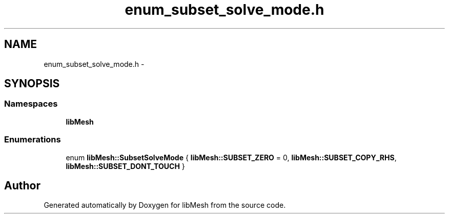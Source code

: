 .TH "enum_subset_solve_mode.h" 3 "Tue May 6 2014" "libMesh" \" -*- nroff -*-
.ad l
.nh
.SH NAME
enum_subset_solve_mode.h \- 
.SH SYNOPSIS
.br
.PP
.SS "Namespaces"

.in +1c
.ti -1c
.RI "\fBlibMesh\fP"
.br
.in -1c
.SS "Enumerations"

.in +1c
.ti -1c
.RI "enum \fBlibMesh::SubsetSolveMode\fP { \fBlibMesh::SUBSET_ZERO\fP = 0, \fBlibMesh::SUBSET_COPY_RHS\fP, \fBlibMesh::SUBSET_DONT_TOUCH\fP }"
.br
.in -1c
.SH "Author"
.PP 
Generated automatically by Doxygen for libMesh from the source code\&.
